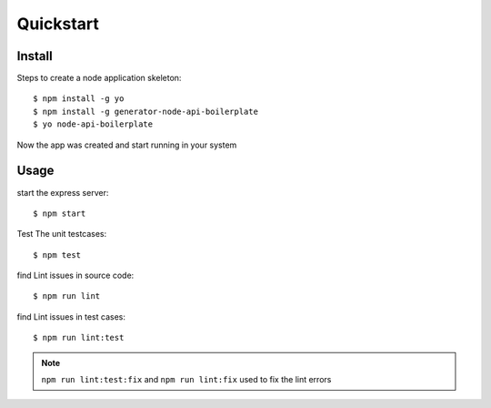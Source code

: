 Quickstart
==========

Install
-------

Steps to create a node application skeleton::

    $ npm install -g yo
    $ npm install -g generator-node-api-boilerplate
    $ yo node-api-boilerplate
    
Now the app was created and start running in your system 

Usage
-----

start the express server::

   $ npm start
 
Test The unit testcases::
   
   $ npm test
   
find Lint issues in source code::

   $ npm run lint

find Lint issues in test cases::

   $ npm run lint:test
   
.. note::
 
 ``npm run lint:test:fix`` and ``npm run lint:fix`` used to fix the lint errors 
    
